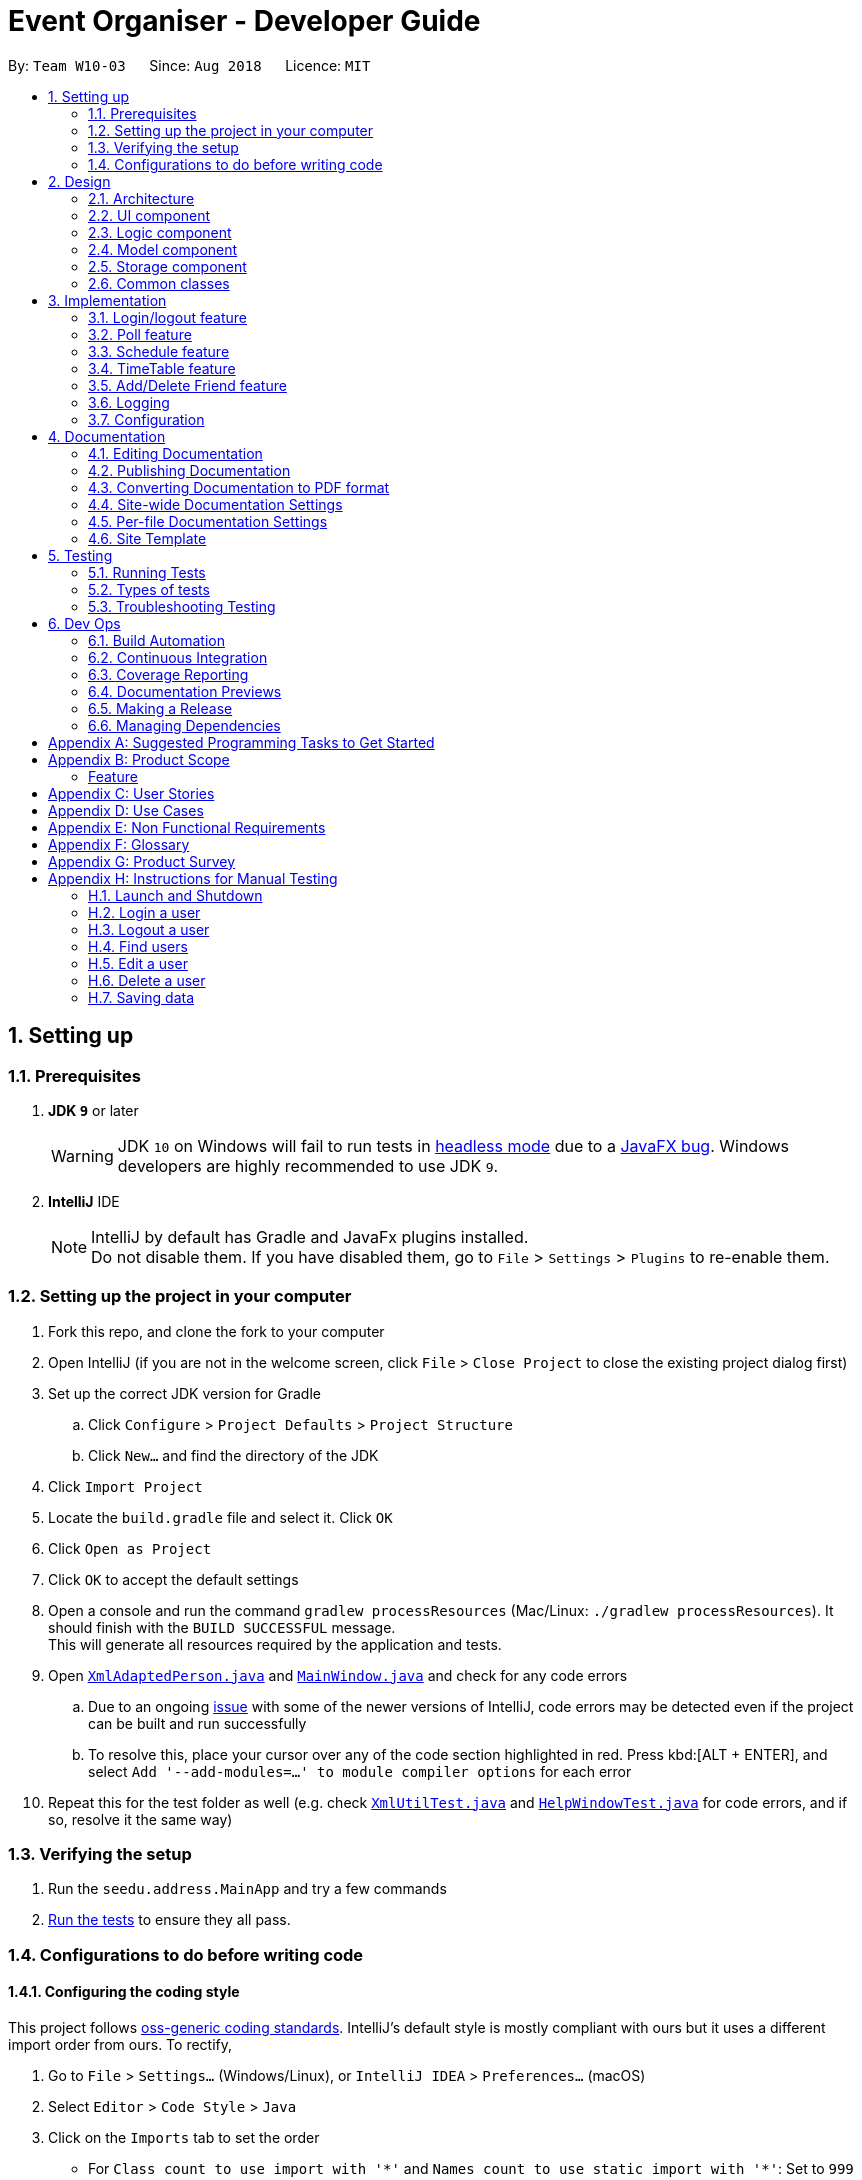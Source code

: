 = Event Organiser - Developer Guide
:site-section: DeveloperGuide
:toc:
:toc-title:
:toc-placement: preamble
:sectnums:
:imagesDir: images
:stylesDir: stylesheets
:xrefstyle: full
ifdef::env-github[]
:tip-caption: :bulb:
:note-caption: :information_source:
:warning-caption: :warning:
:experimental:
endif::[]
:repoURL: https://github.com/se-edu/addressbook-level4/tree/master

By: `Team W10-03`      Since: `Aug 2018`      Licence: `MIT`

== Setting up

=== Prerequisites

. *JDK `9`* or later
+
[WARNING]
JDK `10` on Windows will fail to run tests in <<UsingGradle#Running-Tests, headless mode>> due to a https://github.com/javafxports/openjdk-jfx/issues/66[JavaFX bug].
Windows developers are highly recommended to use JDK `9`.

. *IntelliJ* IDE
+
[NOTE]
IntelliJ by default has Gradle and JavaFx plugins installed. +
Do not disable them. If you have disabled them, go to `File` > `Settings` > `Plugins` to re-enable them.


=== Setting up the project in your computer

. Fork this repo, and clone the fork to your computer
. Open IntelliJ (if you are not in the welcome screen, click `File` > `Close Project` to close the existing project dialog first)
. Set up the correct JDK version for Gradle
.. Click `Configure` > `Project Defaults` > `Project Structure`
.. Click `New...` and find the directory of the JDK
. Click `Import Project`
. Locate the `build.gradle` file and select it. Click `OK`
. Click `Open as Project`
. Click `OK` to accept the default settings
. Open a console and run the command `gradlew processResources` (Mac/Linux: `./gradlew processResources`). It should finish with the `BUILD SUCCESSFUL` message. +
This will generate all resources required by the application and tests.
. Open link:{repoURL}/src/main/java/seedu/address/storage/XmlAdaptedPerson.java[`XmlAdaptedPerson.java`] and link:{repoURL}/src/main/java/seedu/address/ui/MainWindow.java[`MainWindow.java`] and check for any code errors
.. Due to an ongoing https://youtrack.jetbrains.com/issue/IDEA-189060[issue] with some of the newer versions of IntelliJ, code errors may be detected even if the project can be built and run successfully
.. To resolve this, place your cursor over any of the code section highlighted in red. Press kbd:[ALT + ENTER], and select `Add '--add-modules=...' to module compiler options` for each error
. Repeat this for the test folder as well (e.g. check link:{repoURL}/src/test/java/seedu/address/commons/util/XmlUtilTest.java[`XmlUtilTest.java`] and link:{repoURL}/src/test/java/seedu/address/ui/HelpWindowTest.java[`HelpWindowTest.java`] for code errors, and if so, resolve it the same way)

=== Verifying the setup

. Run the `seedu.address.MainApp` and try a few commands
. <<Testing,Run the tests>> to ensure they all pass.

=== Configurations to do before writing code

==== Configuring the coding style

This project follows https://github.com/oss-generic/process/blob/master/docs/CodingStandards.adoc[oss-generic coding standards]. IntelliJ's default style is mostly compliant with ours but it uses a different import order from ours. To rectify,

. Go to `File` > `Settings...` (Windows/Linux), or `IntelliJ IDEA` > `Preferences...` (macOS)
. Select `Editor` > `Code Style` > `Java`
. Click on the `Imports` tab to set the order

* For `Class count to use import with '\*'` and `Names count to use static import with '*'`: Set to `999` to prevent IntelliJ from contracting the import statements
* For `Import Layout`: The order is `import static all other imports`, `import java.\*`, `import javax.*`, `import org.\*`, `import com.*`, `import all other imports`. Add a `<blank line>` between each `import`

Optionally, you can follow the <<UsingCheckstyle#, UsingCheckstyle.adoc>> document to configure Intellij to check style-compliance as you write code.

==== Updating documentation to match your fork

After forking the repo, the documentation will still have the SE-EDU branding and refer to the `se-edu/addressbook-level4` repo.

If you plan to develop this fork as a separate product (i.e. instead of contributing to `se-edu/addressbook-level4`), you should do the following:

. Configure the <<Docs-SiteWideDocSettings, site-wide documentation settings>> in link:{repoURL}/build.gradle[`build.gradle`], such as the `site-name`, to suit your own project.

. Replace the URL in the attribute `repoURL` in link:{repoURL}/docs/DeveloperGuide.adoc[`DeveloperGuide.adoc`] and link:{repoURL}/docs/UserGuide.adoc[`UserGuide.adoc`] with the URL of your fork.

==== Setting up CI

Set up Travis to perform Continuous Integration (CI) for your fork. See <<UsingTravis#, UsingTravis.adoc>> to learn how to set it up.

After setting up Travis, you can optionally set up coverage reporting for your team fork (see <<UsingCoveralls#, UsingCoveralls.adoc>>).

[NOTE]
Coverage reporting could be useful for a team repository that hosts the final version but it is not that useful for your personal fork.

Optionally, you can set up AppVeyor as a second CI (see <<UsingAppVeyor#, UsingAppVeyor.adoc>>).

[NOTE]
Having both Travis and AppVeyor ensures your App works on both Unix-based platforms and Windows-based platforms (Travis is Unix-based and AppVeyor is Windows-based)

==== Getting started with coding

When you are ready to start coding,

1. Get some sense of the overall design by reading <<Design-Architecture>>.
2. Take a look at <<GetStartedProgramming>>.

== Design

[[Design-Architecture]]
=== Architecture

.Architecture Diagram
image::Architecture.png[width="600"]

The *_Architecture Diagram_* given above explains the high-level design of the App. Given below is a quick overview of each component.

[TIP]
The `.pptx` files used to create diagrams in this document can be found in the link:{repoURL}/docs/diagrams/[diagrams] folder. To update a diagram, modify the diagram in the pptx file, select the objects of the diagram, and choose `Save as picture`.

`Main` has only one class called link:{repoURL}/src/main/java/seedu/address/MainApp.java[`MainApp`]. It is responsible for,

* At app launch: Initializes the components in the correct sequence, and connects them up with each other.
* At shut down: Shuts down the components and invokes cleanup method where necessary.

<<Design-Commons,*`Commons`*>> represents a collection of classes used by multiple other components. Two of those classes play important roles at the architecture level.

* `EventsCenter` : This class (written using https://github.com/google/guava/wiki/EventBusExplained[Google's Event Bus library]) is used by components to communicate with other components using events (i.e. a form of _Event Driven_ design)
* `LogsCenter` : Used by many classes to write log messages to the App's log file.

The rest of the App consists of four components.

* <<Design-Ui,*`UI`*>>: The UI of the App.
* <<Design-Logic,*`Logic`*>>: The command executor.
* <<Design-Model,*`Model`*>>: Holds the data of the App in-memory.
* <<Design-Storage,*`Storage`*>>: Reads data from, and writes data to, the hard disk.

Each of the four components

* Defines its _API_ in an `interface` with the same name as the Component.
* Exposes its functionality using a `{Component Name}Manager` class.

For example, the `Logic` component (see the class diagram given below) defines it's API in the `Logic.java` interface and exposes its functionality using the `LogicManager.java` class.

.Class Diagram of the Logic Component
image::LogicClassDiagram.png[width="800"]

[discrete]
==== Events-Driven nature of the design

The _Sequence Diagram_ below shows how the components interact for the scenario where the user issues the command `delete 1`.

.Component interactions for `delete 1` command (part 1)
image::SDforDeletePerson.png[width="800"]

[NOTE]
Note how the `Model` simply raises a `AddressBookChangedEvent` when the Address Book data are changed, instead of asking the `Storage` to save the updates to the hard disk.

The diagram below shows how the `EventsCenter` reacts to that event, which eventually results in the updates being saved to the hard disk and the status bar of the UI being updated to reflect the 'Last Updated' time.

.Component interactions for `delete 1` command (part 2)
image::SDforDeletePersonEventHandling.png[width="800"]

[NOTE]
Note how the event is propagated through the `EventsCenter` to the `Storage` and `UI` without `Model` having to be coupled to either of them. This is an example of how this Event Driven approach helps us reduce direct coupling between components.

The sections below give more details of each component.

[[Design-Ui]]
=== UI component

.Structure of the UI Component
image::UiClassDiagram.png[width="800"]

*API* : link:{repoURL}/src/main/java/seedu/address/ui/Ui.java[`Ui.java`]

The UI consists of a `MainWindow` that is made up of parts e.g.`CommandBox`, `ResultDisplay`, `PersonListPanel`, `StatusBarFooter`, `BrowserPanel` etc. All these, including the `MainWindow`, inherit from the abstract `UiPart` class.

The `UI` component uses JavaFx UI framework. The layout of these UI parts are defined in matching `.fxml` files that are in the `src/main/resources/view` folder. For example, the layout of the link:{repoURL}/src/main/java/seedu/address/ui/MainWindow.java[`MainWindow`] is specified in link:{repoURL}/src/main/resources/view/MainWindow.fxml[`MainWindow.fxml`]

The `UI` component,

* Executes user commands using the `Logic` component.
* Binds itself to some data in the `Model` so that the UI can auto-update when data in the `Model` change.
* Responds to events raised from various parts of the App and updates the UI accordingly.

[[Design-Logic]]
=== Logic component

[[fig-LogicClassDiagram]]
.Structure of the Logic Component
image::LogicClassDiagram.png[width="800"]

*API* :
link:{repoURL}/src/main/java/seedu/address/logic/Logic.java[`Logic.java`]

.  `Logic` uses the `AddressBookParser` class to parse the user command.
.  This results in a `Command` object which is executed by the `LogicManager`.
.  The command execution can affect the `Model` (e.g. adding a person) and/or raise events.
.  The result of the command execution is encapsulated as a `CommandResult` object which is passed back to the `Ui`.

Given below is the Sequence Diagram for interactions within the `Logic` component for the `execute("delete 1")` API call.

.Interactions Inside the Logic Component for the `delete 1` Command
image::DeletePersonSdForLogic.png[width="800"]

[[Design-Model]]
=== Model component

.Structure of the Model Component
image::ModelClassDiagramUpdated.png[width="800"]

*API* : link:{repoURL}/src/main/java/seedu/address/model/Model.java[`Model.java`]

The `Model`,

* stores a `UserPref` object that represents the user's preferences.
* stores the EventOrganiser data.
* exposes an unmodifiable `ObservableList<Person>` and `ObservableList<Event>` that can be 'observed' e.g. the UI can be bound to this list so that the UI automatically updates when the data in the list change.
* does not depend on any of the other three components.

The Event class contains attributes which depend on the Person and UniquePersonList classes.
These are the event organiser (Person), the list of participants (a UniquePersonList).
Each event also contains a list of polls, which contains a voter list for each option, which is a UniquePersonList.

[NOTE]
As a more OOP model, we can store a `Tag` list in `Address Book`, which `Person` can reference. This would allow `Address Book` to only require one `Tag` object per unique `Tag`, instead of each `Person` needing their own `Tag` object. An example of how such a model may look like is given below. +
 +
image:ModelClassBetterOopDiagram.png[width="800"]

[[Design-Storage]]
=== Storage component

.Structure of the Storage Component
image::StorageClassDiagram.png[width="800"]

*API* : link:{repoURL}/src/main/java/seedu/address/storage/Storage.java[`Storage.java`]

The `Storage` component,

* can save `UserPref` objects in json format and read it back.
* can save the Event Organiser data in xml format and read it back.

Each event contains references to persons in the list of persons in the event organiser.
The storage component stores these people in the form of XmlPersonIndex objects, which are constructed from the index of the person as it is stored in the event organiser.
When converting XmlAdaptedEvent objects back to a model type Event object, the XmlPersonIndex must be converted to the corresponding person in the event organiser person list.

[[Design-Commons]]
=== Common classes

Classes used by multiple components are in the `seedu.addressbook.commons` package.

== Implementation

This section describes some noteworthy details on how certain features are implemented.

// tag::login/logout[]
=== Login/logout feature

==== Current Implementation

This section explains the implementation of the components associated with the login feature.

image::LoginFeature_SequenceDiagram_includes_Logic_Model.png[width="800"]

After the execute() method of the login command is called,  the login command authenticates the user.
A commandException will be thrown in the following 2 scenarios:

* When the user does not exist.

* When there is already a user that has been logged in.

On the other hand, after the execute() method of the log out command is called,
a commandException will be thrown when there isn't any user that is logged in.

image::LoginFeature_SequenceDiagram_includes_Logic_EventsCenter_UI.png[width="800"]

After a user logs in or logs out, the modelManager will raise an UserIsLoginStatusChangedEvent to update the UI.

For example, if the user, Alex Yeoh, wants to login to his account, the following image is what he will see before he logs in.

image::LoginFeatureBeforeLogin.png[width="300"]

After Alex Yeoh logs in, the UI will automatically be updated upon successful login as indicated by the change in colour
of the user's name from white to green as shown in the image below. The user's name will remain in green as long as he is logged in. After he logs out,
the colour of his name will revert back to white as shown in the image above.

image::LoginFeatureAfterLogin.png[width="300"]

==== Design Considerations

===== Aspect: security

* **Alternative 1**(Current implementation) : store the password for each user as an attribute of Person class
** Pros: Enforce some level of authentication with minimal code
** Cons: Level of security is minimal


* **Alternative 2** : Use Java API to hash the password
** Pros: Higher level of security for users
** Cons: May not be pertinent for the EventOrganiser app as of v1.3

* **Alternative 3** : implement "login" via select command
** Pros: Easy to implement
** Cons: No security at all
// end::login/logout[]

////
// tag::undoredo[]
=== Undo/Redo feature
==== Current Implementation

The undo/redo mechanism is facilitated by `VersionedAddressBook`.
It extends `AddressBook` with an undo/redo history, stored internally as an `addressBookStateList` and `currentStatePointer`.
Additionally, it implements the following operations:

* `VersionedAddressBook#commit()` -- Saves the current address book state in its history.
* `VersionedAddressBook#undo()` -- Restores the previous address book state from its history.
* `VersionedAddressBook#redo()` -- Restores a previously undone address book state from its history.

These operations are exposed in the `Model` interface as `Model#commitAddressBook()`, `Model#undoAddressBook()` and `Model#redoAddressBook()` respectively.

Given below is an example usage scenario and how the undo/redo mechanism behaves at each step.

Step 1. The user launches the application for the first time. The `VersionedAddressBook` will be initialized with the initial address book state, and the `currentStatePointer` pointing to that single address book state.

image::UndoRedoStartingStateListDiagram.png[width="800"]

Step 2. The user executes `delete 5` command to delete the 5th person in the address book. The `delete` command calls `Model#commitAddressBook()`, causing the modified state of the address book after the `delete 5` command executes to be saved in the `addressBookStateList`, and the `currentStatePointer` is shifted to the newly inserted address book state.

image::UndoRedoNewCommand1StateListDiagram.png[width="800"]

Step 3. The user executes `add n/David ...` to add a new person. The `add` command also calls `Model#commitAddressBook()`, causing another modified address book state to be saved into the `addressBookStateList`.

image::UndoRedoNewCommand2StateListDiagram.png[width="800"]

[NOTE]
If a command fails its execution, it will not call `Model#commitAddressBook()`, so the address book state will not be saved into the `addressBookStateList`.

Step 4. The user now decides that adding the person was a mistake, and decides to undo that action by executing the `undo` command. The `undo` command will call `Model#undoAddressBook()`, which will shift the `currentStatePointer` once to the left, pointing it to the previous address book state, and restores the address book to that state.

image::UndoRedoExecuteUndoStateListDiagram.png[width="800"]

[NOTE]
If the `currentStatePointer` is at index 0, pointing to the initial address book state, then there are no previous address book states to restore. The `undo` command uses `Model#canUndoAddressBook()` to check if this is the case. If so, it will return an error to the user rather than attempting to perform the undo.

The following sequence diagram shows how the undo operation works:

image::UndoRedoSequenceDiagram.png[width="800"]

The `redo` command does the opposite -- it calls `Model#redoAddressBook()`, which shifts the `currentStatePointer` once to the right, pointing to the previously undone state, and restores the address book to that state.

[NOTE]
If the `currentStatePointer` is at index `addressBookStateList.size() - 1`, pointing to the latest address book state, then there are no undone address book states to restore. The `redo` command uses `Model#canRedoAddressBook()` to check if this is the case. If so, it will return an error to the user rather than attempting to perform the redo.

Step 5. The user then decides to execute the command `list`. Commands that do not modify the address book, such as `list`, will usually not call `Model#commitAddressBook()`, `Model#undoAddressBook()` or `Model#redoAddressBook()`. Thus, the `addressBookStateList` remains unchanged.

image::UndoRedoNewCommand3StateListDiagram.png[width="800"]

Step 6. The user executes `clear`, which calls `Model#commitAddressBook()`. Since the `currentStatePointer` is not pointing at the end of the `addressBookStateList`, all address book states after the `currentStatePointer` will be purged. We designed it this way because it no longer makes sense to redo the `add n/David ...` command. This is the behavior that most modern desktop applications follow.

image::UndoRedoNewCommand4StateListDiagram.png[width="800"]

The following activity diagram summarizes what happens when a user executes a new command:

image::UndoRedoActivityDiagram.png[width="650"]

==== Design Considerations

===== Aspect: How undo & redo executes

* **Alternative 1 (current choice):** Saves the entire address book.
** Pros: Easy to implement.
** Cons: May have performance issues in terms of memory usage.
* **Alternative 2:** Individual command knows how to undo/redo by itself.
** Pros: Will use less memory (e.g. for `delete`, just save the person being deleted).
** Cons: We must ensure that the implementation of each individual command are correct.

===== Aspect: Data structure to support the undo/redo commands

* **Alternative 1 (current choice):** Use a list to store the history of address book states.
** Pros: Easy for new Computer Science student undergraduates to understand, who are likely to be the new incoming developers of our project.
** Cons: Logic is duplicated twice. For example, when a new command is executed, we must remember to update both `HistoryManager` and `VersionedAddressBook`.
* **Alternative 2:** Use `HistoryManager` for undo/redo
** Pros: We do not need to maintain a separate list, and just reuse what is already in the codebase.
** Cons: Requires dealing with commands that have already been undone: We must remember to skip these commands. Violates Single Responsibility Principle and Separation of Concerns as `HistoryManager` now needs to do two different things.
// end::undoredo[]
////

// tag::poll[]
=== Poll feature

==== Current implementation
This section explains the implementation of the features associated with the Poll class of each Event while detailing some implementation details of the Event class.
The relevant commands which are callable by the user to be discussed are:

* `AddPollCommand` - adds a new Poll to the event given the name of the poll to be created.
* `AddPollOptionCommand` - adds a new poll option to the poll given the poll index and the name of the option to be added.
* `VoteCommand` - adds the current user as a voter to the given option.
* `AddTimePollCommand` - creates a new TimePoll automatically populated with options based on the schedules of the event participants.

For all the above commands, the event must first be selected using the `selectEvent` command, which will set the `currentEvent` through the `Model#setSelectedEvent()` method.
This is done to ensure that users do not have to continually specify the event for which the Poll commands are called for every command.
This is on top of the `currentUser` in the Model which was already selected through the `LoginCommand`.

There are two types of Polls which extends from the abstract class AbstractPoll: Poll and TimePoll.
Each AbstractPoll object contains a `HashMap<String, UniquePersonList>` attribute which stores each option as a string and the list of voters to that particular option as a UniquePersonList.

image::PollClassDiagram.png[width="800"]

When storing the Poll object in the Storage component, since the XML format does not support the HashMap format,
each entry of the HashMap must be converted to a XmlAdaptedPollEntry.
Each XmlAdaptedPollEntry contains the option as a String as well as a list of XmlPersonIndex objects,
which serve as pointers to the actual Person objects stored in the event organiser.

As an example, the following sequence diagram illustrates the workings of the `VoteCommand`.

image::VoteSequenceDiagram.png[width="800"]

As stated above, since Model already stores the current user and the selected event from prior user commands,
the Model can call the correct Event e and Person object in the `addVoteToPoll` method. If there is no logged-in user,
a `NoUserLoggedInException` is thrown, and if there is no selected event, a `NoEventSelectedException` is thrown.

In addition, four other possible exceptions might be thrown by the VoteCommand:

* A user must have already joined the event as a participant, or be on the invite list in order to vote, failing which, a UserNotJoinedEventException is thrown.
* A user must not already have voted for that particular option in the poll already. This is enforced by the UniquePersonList, which throws a DuplicatePersonException if someeone tries to vote twice.
* A poll must exist at the given poll index for the selected event, else, an IndexOutOfBoundsException is thrown.
* The given option must exist in the selected poll, else, an IllegalArgumentException is thrown.

The other commands `AddPollCommand` and `AddPollOptionCommand` follow a very similar structure.
The sequence diagram within the model for the `AddPollCommand` is illustrated here:

image::AddPollSequenceDiagram.png[width="800"]

In all cases, the Poll object is returned to the calling Command object,
so that the contents of the poll can be retrieved as a String through the `Poll#displayPoll()` method.
The displayed details of the poll contains the most popular options, computed using the `Poll#getPopularOptions()` method.
A new `DisplayPollEvent` is then posted to the EventsCenter, which is handled by the PollDisplayPanel in the UI component.

The `TimePoll` class extends from the abstract `AbstractPoll` class which is constructed by calling the `AddTimePollCommand`.
This command automatically generates a list of times based on the schedules of the persons on the event invite list,
and a specified date range in the user input. The two dates must not be more than a month apart.
The TimePoll shares most of its functionality with Poll, except that users may not add new options.
At this point, the TimePoll does not automatically update when event participants leave or join the event.
Hence, the event organiser must wait for all participants to be confirmed before adding a TimePoll.

==== Design considerations

===== Aspect: The relationship between `Poll` and `TimePoll`

* **Alternative 1** (Current implementation): Design them as separate classes which both inherit from an abstract `AbstractPoll` class.
** Pros: Allows for future extendability from the abstract Poll class eg additional types of Polls (location, date) which constrain the option types
 and include additional features to recommend the best option eg most convenient location by distance for participants.

* **Alternative 2**: Allow `TimePoll` to extend from the `Poll` class.
** Pros: The two classes differ only in that `TimePoll` has the augmented feature of generating options from the schedule of event participants.
** Cons: Unable to constrain the input and prevent users from adding the wrong format for options into `TimePoll`, since this would violate the Liskov Substitution Principle.

===== Aspect: Storage of voters in Poll

* **Alternative 1** (Current implementation): Store the voters as Persons.
** Pros: All information about the voters are stored.
** Cons: Need for complete reference to the actual person via the XmlPersonIndex class in storage, rather than duplicating the person details.
The voter list must also be manually updated every time the person details are updated.

* **Alternative 2**: Store only the names of voters.
** Pros: No need for complete reference to the actual person via the XmlPersonIndex class in storage.
** Cons: Some persons might share the same name. It is also not extendable for future versions where the data/attributes of the voters might be relevant to computing the best option.
//end::poll[]

// tag::schedule[]
=== Schedule feature
==== Current implementation
This section explains the implementation of the features associated with the Schedule class of each Schedule while detailing some implementation details of the Schedule class. The relevant commands which are callable by the user to be discussed are:

`EditUserCommand` - The base Edit command for person with two additions - Schedule and Schedule Update parameter

`MaxScheduleCommand` - Compare two persons' schedules and return the common free time.

==== Design considerations

For EditCommand, despite the fact that schedule piggybacks off the original edit command, the original person did not have a schedule object included and adjustments have to be made. Firstly, if the person does not have the schedule object, a new schedule object would be created by the logic layer. This is to ensure backwards compatability with past test cases without schedule objects. Next, the schedule needs to be stored in the xml file in a concise way so that it would not be bloated. As the persons in the applications are students, we can be certain that their schedules will be likely the same through the week, thus only the week's schedule is stored.

===== Aspect: Storage of schedule in person

* **Alternative 1** Store all schedule as a slot just like how a calendar does, which includes day, time, etc.
** Pros: All information about the schedule are stored.
** Cons: Expensive storage as a lot of data needs to be stored. Management of schedule may become an issue here if the schedule needs to store for more than a year worth.

* **Alternative 2:** (current implementation) Store weekly schedule
** Pros: Cheap storage as only a subnet of schedule needs to be stored. Possible O(1) access times.
** Cons: Explict details of the schedule may be lost such as an event that appears only once a year.

We have chosen the second option for the ease of storage management and low access times.
To store the schedule, a unique approach of using bit counters is used.
Each bit stores a 30 minute block, totalling to 24 hours * 2 30-mins * 7 days =  336 bits.
1-bit signifies an occupied slot while a 0-bit signifies an empty slot.
This 336 bit string is then stored as a string in the xml.
However, in the application, it will stored as a two-dimensional array [7][48].
This allows O(1) access times for each slot, while only requiring O(n) on startup to reload the bitstring into an array.

Each bit string is then translated into a Slot, detailing its time of the day and the day of the week, to be used by the application

image::ScheduleDiagram.png[width="800"]

As manipulating bit strings may be complicated, getter, setter and merger methods are provided for any external access to the schedule. This allows easy use of the specific slots in the schedule without heavy calculation and memorisation of bits.

===== Aspect: Schedule Update

As the schedule is stored as a bitstring, we can employ bitwise operations for updates. To effect a schedule update, a pair of strings "time of the day" and "day of the week" is to be inputted. The following is then implemented into a new empty schedule, with that specific slot as 1-bit. Finally, the new schedule is to be xor-ed with the existing schedule, implementating a "bit flipper", and stored back to the person.

===== Aspect: MaxSchedule Command

Similarity, as bitwise operations are allowed, two or more persons' schedule are or-ed together to form a new schedule object. This schedule object is then translated into slots and print back to the application.

Noted that we have 336 slots thus it is highly possible that maxSchedule command will return a large number of free time slots. Thus the sl/ tag is used to limit the range of free time displayed.
It is implemented in the format of XXXX-XXXX where XXXX is the time slot in 24 hour format.


// end::schedule[]

// tag::timetable[]
=== TimeTable feature

==== Current implementation
This section explains the implementation of the features associated with the TimeTableUtil and Timetable class of each TimeTable while detailing some implementation details of the TimeTable and TimeTableUtil class. The relevant commands which are callable by the user to be discussed are:

==== Design considerations

`EditUserCommand` - The base Edit command for person with one addition - Timetable parameter

`AddUserCommand` - The base Add command for person with one addition - Timetable parameter

TimeTable is data downloaded from an external source, detailing the students' weekly schedule for the semester. This is to allow ease of access for the students, without having them to enter their schedules manually using schedule/ schedule update parameters in the EditCommand.
This timetable is also not stored as it is inside the xml but immediately translated into a schedule object to be passed back to the application.


===== Aspect: Timetable Source

* **Alternative 1** Google Calendar
** Pros: Academic and non-academic calendar events can be downloaded.
** Cons: Not tailored for NUS students - students must acquire their academic events from their own CORS (NUS module slot bidding) result to populate their own google calendar. Google authorization token (per user) will have to stored securely.

* **Alternative 2:** (current implementation) NusMod
** Pros: Academic events can be downloaded. Many students are already using this platform to store their academic events.
** Cons: Non-academic events cannot be downloaded from this source.

NusMods will be used to provide academic events for the student. As for their non-academic events, he can use schedule update to manaully update those slots.
This way, we will be able to provide the most convenient way for the student to populate the schedule.

===== Aspect: Timetable Download

As nusmods.com is an external web server, internet access needs to be checked first. Following up, the nusmods.com gives the user a modsn.com shortlink which can translated back to a nusmods.com/... full link, if he wants to share his timetable with himself or others. Finally, a valid nusmods.com timetable would include json data in its GET parameters. All of these must be fulfilled or else a Invalid Nusmods link will be returned to the application.

A full valid example of the nusmods link is as follows:
```
https://nusmods.com/timetable/sem-1/share?CS2102=LEC:1,TUT:11&CS2103=LEC:1,TUT:01&CS2105=LEC:1,TUT:16&CS2106=LAB:09,LEC:1,TUT:09&MA1521=LEC:1,TUT:4&UCV2209=SEM:01
```

image::TimeTableScheduleDiagram.png[width="800"]

How to obtain the full timetable.

Step 1. We can easily obtain the person's timetable by splitting the GET parameters by ';' delimiter. The resulting array would contain Module Code /=/ Lesson Type /:/ Number Slot.

Step 2. Then, to obtain the full details of the module (including all lessons and all slots), we can use the NUSMODS API detailed here https://github.com/nusmodifications/nusmods-api.

Step 3. We will then filter out the lessons obtained in step 1 from the full detail in step 2.

Step 4. The filtered lessons is then converted into an arraylist of Slot before returning to the aplication.

// end::timetable[]

//tag::addDeleteFriend[]
=== Add/Delete Friend feature

==== Current implementation
This section explains the implementation of the addition/deletion of friends feature associated with each user in the event organizer. The relevant commands which are callable by the user to be discussed are:

* `AddFriendCommand` - takes in a pair of indexes and makes a pair of persons associated with the indexes to be friends with each other
* `DeleteFriendCommand` - takes in a pair of indexes and makes a pair of persons associated with the indexes no longer friends with each other

The following sequence diagram for AddFriendCommand is illustrated below:

image::AddFriendCommand.png[width="800"]

==== Design considerations

===== Aspect: Bilateral friendships

Friendships have to be bilateral, so if person A is a friend of person B, then person B is also a friend of person A.

To specify the friendship relation between two users, both the indexes of the users have to be provided. The command format is addFriend [INDEX,INDEX], where INDEX has to be a positive number that is greater than 0, less than or equals to the current greatest index, and distinct from the other INDEX.

===== Aspect: Friend class

Like other attributes, we represents a friend of a Person using a Friend class. The Friend class has a string field that combines the 4 main attributes of Person (name, phone, email, address) using a vertical bar(|), since these attributes act as the primary identification for a Person. Example:
For a person with name Alex Yeoh, phone 87438807, email alexyeoh@example.com, address Blk 30 Geylang Street 29, #06-40, the Friend object will have a string field that is 'Alex Yeoh|87438807|alexyeoh@example.com|Blk 30 Geylang Street 29, #06-40'.

In the Person class, his/her friends will be represented using a Set of Friend objects as the friend list. Each time `AddFriendCommand` is called, a Friend object will be created and added into the set.

In the display panel where the friend list of a user is displayed, the friend of that user will be identified by the first token of the string field in the Friend object separated by the delimiter '|' (due to the toString() method in Friend class), which is the actual name of the friend.

===== Aspect: Friendships can only be added once and deleted if they are current friends

Each person can only be added as a friend once by another person. If two persons are already friends and `AddFriendCommand` is called again on these two persons, each of their friend lists will be checked to confirm that each other is already on it, hence the same person will not be added twice.

Similarly, if two persons are not yet friends, or were friends but the friendship was deleted, if `DeleteFriendCommand` is called on these two persons, each of their friend lists will be checked to confirm that each other is not on it, hence the delete action will not be taken.

===== Aspect: Deletion/Modification of attributes of a person who is currently on the friend list of another person

The friend lists of each user have to be constantly updated when a person is deleted from the Event Organizer or his attributes are modified (such as name change).

The following scenario describes what happens if person A is already on the friend list of person B (person A and B are friends with each other).

Person A gets deleted from the Event Organizer:
This triggers the updateFriendListsDueToDeletedPerson() function in the `DeleteUserCommand` class, which searches through the friend lists of all the other persons. If someone has person A in their friend list (such as person B), person A will be removed from his/her friend list.

Person A's attributes gets modified (eg change name/phone):
This triggers the updateFriendListsDueToEditedPerson() function in the `EditUserCommand` class, which searches through the friend lists of all the other persons. If someone has person A in their friend list (such as person B), the original Friend object will be replaced by the new Friend object created using the new attributes of person A.

// end:::addDeleteFriend[]

=== Logging

We are using `java.util.logging` package for logging. The `LogsCenter` class is used to manage the logging levels and logging destinations.

* The logging level can be controlled using the `logLevel` setting in the configuration file (See <<Implementation-Configuration>>)
* The `Logger` for a class can be obtained using `LogsCenter.getLogger(Class)` which will log messages according to the specified logging level
* Currently log messages are output through: `Console` and to a `.log` file.

*Logging Levels*

* `SEVERE` : Critical problem detected which may possibly cause the termination of the application
* `WARNING` : Can continue, but with caution
* `INFO` : Information showing the noteworthy actions by the App
* `FINE` : Details that is not usually noteworthy but may be useful in debugging e.g. print the actual list instead of just its size

[[Implementation-Configuration]]
=== Configuration

Certain properties of the application can be controlled (e.g App name, logging level) through the configuration file (default: `config.json`).

== Documentation

We use asciidoc for writing documentation.

[NOTE]
We chose asciidoc over Markdown because asciidoc, although a bit more complex than Markdown, provides more flexibility in formatting.

=== Editing Documentation

See <<UsingGradle#rendering-asciidoc-files, UsingGradle.adoc>> to learn how to render `.adoc` files locally to preview the end result of your edits.
Alternatively, you can download the AsciiDoc plugin for IntelliJ, which allows you to preview the changes you have made to your `.adoc` files in real-time.

=== Publishing Documentation

See <<UsingTravis#deploying-github-pages, UsingTravis.adoc>> to learn how to deploy GitHub Pages using Travis.

=== Converting Documentation to PDF format

We use https://www.google.com/chrome/browser/desktop/[Google Chrome] for converting documentation to PDF format, as Chrome's PDF engine preserves hyperlinks used in webpages.

Here are the steps to convert the project documentation files to PDF format.

.  Follow the instructions in <<UsingGradle#rendering-asciidoc-files, UsingGradle.adoc>> to convert the AsciiDoc files in the `docs/` directory to HTML format.
.  Go to your generated HTML files in the `build/docs` folder, right click on them and select `Open with` -> `Google Chrome`.
.  Within Chrome, click on the `Print` option in Chrome's menu.
.  Set the destination to `Save as PDF`, then click `Save` to save a copy of the file in PDF format. For best results, use the settings indicated in the screenshot below.

.Saving documentation as PDF files in Chrome
image::chrome_save_as_pdf.png[width="300"]

[[Docs-SiteWideDocSettings]]
=== Site-wide Documentation Settings

The link:{repoURL}/build.gradle[`build.gradle`] file specifies some project-specific https://asciidoctor.org/docs/user-manual/#attributes[asciidoc attributes] which affects how all documentation files within this project are rendered.

[TIP]
Attributes left unset in the `build.gradle` file will use their *default value*, if any.

[cols="1,2a,1", options="header"]
.List of site-wide attributes
|===
|Attribute name |Description |Default value

|`site-name`
|The name of the website.
If set, the name will be displayed near the top of the page.
|_not set_

|`site-githuburl`
|URL to the site's repository on https://github.com[GitHub].
Setting this will add a "View on GitHub" link in the navigation bar.
|_not set_

|`site-seedu`
|Define this attribute if the project is an official SE-EDU project.
This will render the SE-EDU navigation bar at the top of the page, and add some SE-EDU-specific navigation items.
|_not set_

|===

[[Docs-PerFileDocSettings]]
=== Per-file Documentation Settings

Each `.adoc` file may also specify some file-specific https://asciidoctor.org/docs/user-manual/#attributes[asciidoc attributes] which affects how the file is rendered.

Asciidoctor's https://asciidoctor.org/docs/user-manual/#builtin-attributes[built-in attributes] may be specified and used as well.

[TIP]
Attributes left unset in `.adoc` files will use their *default value*, if any.

[cols="1,2a,1", options="header"]
.List of per-file attributes, excluding Asciidoctor's built-in attributes
|===
|Attribute name |Description |Default value

|`site-section`
|Site section that the document belongs to.
This will cause the associated item in the navigation bar to be highlighted.
One of: `UserGuide`, `DeveloperGuide`, ``LearningOutcomes``{asterisk}, `AboutUs`, `ContactUs`

_{asterisk} Official SE-EDU projects only_
|_not set_

|`no-site-header`
|Set this attribute to remove the site navigation bar.
|_not set_

|===

=== Site Template

The files in link:{repoURL}/docs/stylesheets[`docs/stylesheets`] are the https://developer.mozilla.org/en-US/docs/Web/CSS[CSS stylesheets] of the site.
You can modify them to change some properties of the site's design.

The files in link:{repoURL}/docs/templates[`docs/templates`] controls the rendering of `.adoc` files into HTML5.
These template files are written in a mixture of https://www.ruby-lang.org[Ruby] and http://slim-lang.com[Slim].

[WARNING]
====
Modifying the template files in link:{repoURL}/docs/templates[`docs/templates`] requires some knowledge and experience with Ruby and Asciidoctor's API.
You should only modify them if you need greater control over the site's layout than what stylesheets can provide.
The SE-EDU team does not provide support for modified template files.
====

[[Testing]]
== Testing

=== Running Tests

There are three ways to run tests.

[TIP]
The most reliable way to run tests is the 3rd one. The first two methods might fail some GUI tests due to platform/resolution-specific idiosyncrasies.

*Method 1: Using IntelliJ JUnit test runner*

* To run all tests, right-click on the `src/test/java` folder and choose `Run 'All Tests'`
* To run a subset of tests, you can right-click on a test package, test class, or a test and choose `Run 'ABC'`

*Method 2: Using Gradle*

* Open a console and run the command `gradlew clean allTests` (Mac/Linux: `./gradlew clean allTests`)

[NOTE]
See <<UsingGradle#, UsingGradle.adoc>> for more info on how to run tests using Gradle.

*Method 3: Using Gradle (headless)*

Thanks to the https://github.com/TestFX/TestFX[TestFX] library we use, our GUI tests can be run in the _headless_ mode. In the headless mode, GUI tests do not show up on the screen. That means the developer can do other things on the Computer while the tests are running.

To run tests in headless mode, open a console and run the command `gradlew clean headless allTests` (Mac/Linux: `./gradlew clean headless allTests`)

=== Types of tests

We have two types of tests:

.  *GUI Tests* - These are tests involving the GUI. They include,
.. _System Tests_ that test the entire App by simulating user actions on the GUI. These are in the `systemtests` package.
.. _Unit tests_ that test the individual components. These are in `seedu.address.ui` package.
.  *Non-GUI Tests* - These are tests not involving the GUI. They include,
..  _Unit tests_ targeting the lowest level methods/classes. +
e.g. `seedu.address.commons.StringUtilTest`
..  _Integration tests_ that are checking the integration of multiple code units (those code units are assumed to be working). +
e.g. `seedu.address.storage.StorageManagerTest`
..  Hybrids of unit and integration tests. These test are checking multiple code units as well as how the are connected together. +
e.g. `seedu.address.logic.LogicManagerTest`


=== Troubleshooting Testing
**Problem: `HelpWindowTest` fails with a `NullPointerException`.**

* Reason: One of its dependencies, `HelpWindow.html` in `src/main/resources/docs` is missing.
* Solution: Execute Gradle task `processResources`.

== Dev Ops

=== Build Automation

See <<UsingGradle#, UsingGradle.adoc>> to learn how to use Gradle for build automation.

=== Continuous Integration

We use https://travis-ci.org/[Travis CI] and https://www.appveyor.com/[AppVeyor] to perform _Continuous Integration_ on our projects. See <<UsingTravis#, UsingTravis.adoc>> and <<UsingAppVeyor#, UsingAppVeyor.adoc>> for more details.

=== Coverage Reporting

We use https://coveralls.io/[Coveralls] to track the code coverage of our projects. See <<UsingCoveralls#, UsingCoveralls.adoc>> for more details.

=== Documentation Previews
When a pull request has changes to asciidoc files, you can use https://www.netlify.com/[Netlify] to see a preview of how the HTML version of those asciidoc files will look like when the pull request is merged. See <<UsingNetlify#, UsingNetlify.adoc>> for more details.

=== Making a Release

Here are the steps to create a new release.

.  Update the version number in link:{repoURL}/src/main/java/seedu/address/MainApp.java[`MainApp.java`].
.  Generate a JAR file <<UsingGradle#creating-the-jar-file, using Gradle>>.
.  Tag the repo with the version number. e.g. `v0.1`
.  https://help.github.com/articles/creating-releases/[Create a new release using GitHub] and upload the JAR file you created.

=== Managing Dependencies

A project often depends on third-party libraries. For example, Address Book depends on the http://wiki.fasterxml.com/JacksonHome[Jackson library] for XML parsing. Managing these _dependencies_ can be automated using Gradle. For example, Gradle can download the dependencies automatically, which is better than these alternatives. +
a. Include those libraries in the repo (this bloats the repo size) +
b. Require developers to download those libraries manually (this creates extra work for developers)

[[GetStartedProgramming]]
[appendix]
== Suggested Programming Tasks to Get Started
////
Suggested path for new programmers:

1. First, add small local-impact (i.e. the impact of the change does not go beyond the component) enhancements to one component at a time. Some suggestions are given in <<GetStartedProgramming-EachComponent>>.

2. Next, add a feature that touches multiple components to learn how to implement an end-to-end feature across all components. <<GetStartedProgramming-RemarkCommand>> explains how to go about adding such a feature.

[[GetStartedProgramming-EachComponent]]
=== Improving each component

Each individual exercise in this section is component-based (i.e. you would not need to modify the other components to get it to work).

[discrete]
==== `Logic` component

*Scenario:* You are in charge of `logic`. During dog-fooding, your team realize that it is troublesome for the user to type the whole command in order to execute a command. Your team devise some strategies to help cut down the amount of typing necessary, and one of the suggestions was to implement aliases for the command words. Your job is to implement such aliases.

[TIP]
Do take a look at <<Design-Logic>> before attempting to modify the `Logic` component.

. Add a shorthand equivalent alias for each of the individual commands. For example, besides typing `clear`, the user can also type `c` to remove all persons in the list.
+
****
* Hints
** Just like we store each individual command word constant `COMMAND_WORD` inside `*Command.java` (e.g.  link:{repoURL}/src/main/java/seedu/address/logic/commands/FindCommand.java[`FindCommand#COMMAND_WORD`], link:{repoURL}/src/main/java/seedu/address/logic/commands/DeleteCommand.java[`DeleteCommand#COMMAND_WORD`]), you need a new constant for aliases as well (e.g. `FindCommand#COMMAND_ALIAS`).
** link:{repoURL}/src/main/java/seedu/address/logic/parser/AddressBookParser.java[`AddressBookParser`] is responsible for analyzing command words.
* Solution
** Modify the switch statement in link:{repoURL}/src/main/java/seedu/address/logic/parser/AddressBookParser.java[`AddressBookParser#parseCommand(String)`] such that both the proper command word and alias can be used to execute the same intended command.
** Add new tests for each of the aliases that you have added.
** Update the user guide to document the new aliases.
** See this https://github.com/se-edu/addressbook-level4/pull/785[PR] for the full solution.
****

[discrete]
==== `Model` component

*Scenario:* You are in charge of `model`. One day, the `logic`-in-charge approaches you for help. He wants to implement a command such that the user is able to remove a particular tag from everyone in the address book, but the model API does not support such a functionality at the moment. Your job is to implement an API method, so that your teammate can use your API to implement his command.

[TIP]
Do take a look at <<Design-Model>> before attempting to modify the `Model` component.

. Add a `removeTag(Tag)` method. The specified tag will be removed from everyone in the address book.
+
****
* Hints
** The link:{repoURL}/src/main/java/seedu/address/model/Model.java[`Model`] and the link:{repoURL}/src/main/java/seedu/address/model/AddressBook.java[`AddressBook`] API need to be updated.
** Think about how you can use SLAP to design the method. Where should we place the main logic of deleting tags?
**  Find out which of the existing API methods in  link:{repoURL}/src/main/java/seedu/address/model/AddressBook.java[`AddressBook`] and link:{repoURL}/src/main/java/seedu/address/model/person/Person.java[`Person`] classes can be used to implement the tag removal logic. link:{repoURL}/src/main/java/seedu/address/model/AddressBook.java[`AddressBook`] allows you to update a person, and link:{repoURL}/src/main/java/seedu/address/model/person/Person.java[`Person`] allows you to update the tags.
* Solution
** Implement a `removeTag(Tag)` method in link:{repoURL}/src/main/java/seedu/address/model/AddressBook.java[`AddressBook`]. Loop through each person, and remove the `tag` from each person.
** Add a new API method `deleteTag(Tag)` in link:{repoURL}/src/main/java/seedu/address/model/ModelManager.java[`ModelManager`]. Your link:{repoURL}/src/main/java/seedu/address/model/ModelManager.java[`ModelManager`] should call `AddressBook#removeTag(Tag)`.
** Add new tests for each of the new public methods that you have added.
** See this https://github.com/se-edu/addressbook-level4/pull/790[PR] for the full solution.
****

[discrete]
==== `Ui` component

*Scenario:* You are in charge of `ui`. During a beta testing session, your team is observing how the users use your address book application. You realize that one of the users occasionally tries to delete non-existent tags from a contact, because the tags all look the same visually, and the user got confused. Another user made a typing mistake in his command, but did not realize he had done so because the error message wasn't prominent enough. A third user keeps scrolling down the list, because he keeps forgetting the index of the last person in the list. Your job is to implement improvements to the UI to solve all these problems.

[TIP]
Do take a look at <<Design-Ui>> before attempting to modify the `UI` component.

. Use different colors for different tags inside person cards. For example, `friends` tags can be all in brown, and `colleagues` tags can be all in yellow.
+
**Before**
+
image::getting-started-ui-tag-before.png[width="300"]
+
**After**
+
image::getting-started-ui-tag-after.png[width="300"]
+
****
* Hints
** The tag labels are created inside link:{repoURL}/src/main/java/seedu/address/ui/PersonCard.java[the `PersonCard` constructor] (`new Label(tag.tagName)`). https://docs.oracle.com/javase/8/javafx/api/javafx/scene/control/Label.html[JavaFX's `Label` class] allows you to modify the style of each Label, such as changing its color.
** Use the .css attribute `-fx-background-color` to add a color.
** You may wish to modify link:{repoURL}/src/main/resources/view/DarkTheme.css[`DarkTheme.css`] to include some pre-defined colors using css, especially if you have experience with web-based css.
* Solution
** You can modify the existing test methods for `PersonCard` 's to include testing the tag's color as well.
** See this https://github.com/se-edu/addressbook-level4/pull/798[PR] for the full solution.
*** The PR uses the hash code of the tag names to generate a color. This is deliberately designed to ensure consistent colors each time the application runs. You may wish to expand on this design to include additional features, such as allowing users to set their own tag colors, and directly saving the colors to storage, so that tags retain their colors even if the hash code algorithm changes.
****

. Modify link:{repoURL}/src/main/java/seedu/address/commons/events/ui/NewResultAvailableEvent.java[`NewResultAvailableEvent`] such that link:{repoURL}/src/main/java/seedu/address/ui/ResultDisplay.java[`ResultDisplay`] can show a different style on error (currently it shows the same regardless of errors).
+
**Before**
+
image::getting-started-ui-result-before.png[width="200"]
+
**After**
+
image::getting-started-ui-result-after.png[width="200"]
+
****
* Hints
** link:{repoURL}/src/main/java/seedu/address/commons/events/ui/NewResultAvailableEvent.java[`NewResultAvailableEvent`] is raised by link:{repoURL}/src/main/java/seedu/address/ui/CommandBox.java[`CommandBox`] which also knows whether the result is a success or failure, and is caught by link:{repoURL}/src/main/java/seedu/address/ui/ResultDisplay.java[`ResultDisplay`] which is where we want to change the style to.
** Refer to link:{repoURL}/src/main/java/seedu/address/ui/CommandBox.java[`CommandBox`] for an example on how to display an error.
* Solution
** Modify link:{repoURL}/src/main/java/seedu/address/commons/events/ui/NewResultAvailableEvent.java[`NewResultAvailableEvent`] 's constructor so that users of the event can indicate whether an error has occurred.
** Modify link:{repoURL}/src/main/java/seedu/address/ui/ResultDisplay.java[`ResultDisplay#handleNewResultAvailableEvent(NewResultAvailableEvent)`] to react to this event appropriately.
** You can write two different kinds of tests to ensure that the functionality works:
*** The unit tests for `ResultDisplay` can be modified to include verification of the color.
*** The system tests link:{repoURL}/src/test/java/systemtests/AddressBookSystemTest.java[`AddressBookSystemTest#assertCommandBoxShowsDefaultStyle() and AddressBookSystemTest#assertCommandBoxShowsErrorStyle()`] to include verification for `ResultDisplay` as well.
** See this https://github.com/se-edu/addressbook-level4/pull/799[PR] for the full solution.
*** Do read the commits one at a time if you feel overwhelmed.
****

. Modify the link:{repoURL}/src/main/java/seedu/address/ui/StatusBarFooter.java[`StatusBarFooter`] to show the total number of people in the address book.
+
**Before**
+
image::getting-started-ui-status-before.png[width="500"]
+
**After**
+
image::getting-started-ui-status-after.png[width="500"]
+
****
* Hints
** link:{repoURL}/src/main/resources/view/StatusBarFooter.fxml[`StatusBarFooter.fxml`] will need a new `StatusBar`. Be sure to set the `GridPane.columnIndex` properly for each `StatusBar` to avoid misalignment!
** link:{repoURL}/src/main/java/seedu/address/ui/StatusBarFooter.java[`StatusBarFooter`] needs to initialize the status bar on application start, and to update it accordingly whenever the address book is updated.
* Solution
** Modify the constructor of link:{repoURL}/src/main/java/seedu/address/ui/StatusBarFooter.java[`StatusBarFooter`] to take in the number of persons when the application just started.
** Use link:{repoURL}/src/main/java/seedu/address/ui/StatusBarFooter.java[`StatusBarFooter#handleAddressBookChangedEvent(AddressBookChangedEvent)`] to update the number of persons whenever there are new changes to the addressbook.
** For tests, modify link:{repoURL}/src/test/java/guitests/guihandles/StatusBarFooterHandle.java[`StatusBarFooterHandle`] by adding a state-saving functionality for the total number of people status, just like what we did for save location and sync status.
** For system tests, modify link:{repoURL}/src/test/java/systemtests/AddressBookSystemTest.java[`AddressBookSystemTest`] to also verify the new total number of persons status bar.
** See this https://github.com/se-edu/addressbook-level4/pull/803[PR] for the full solution.
****

[discrete]
==== `Storage` component

*Scenario:* You are in charge of `storage`. For your next project milestone, your team plans to implement a new feature of saving the address book to the cloud. However, the current implementation of the application constantly saves the address book after the execution of each command, which is not ideal if the user is working on limited internet connection. Your team decided that the application should instead save the changes to a temporary local backup file first, and only upload to the cloud after the user closes the application. Your job is to implement a backup API for the address book storage.

[TIP]
Do take a look at <<Design-Storage>> before attempting to modify the `Storage` component.

. Add a new method `backupAddressBook(ReadOnlyAddressBook)`, so that the address book can be saved in a fixed temporary location.
+
****
* Hint
** Add the API method in link:{repoURL}/src/main/java/seedu/address/storage/AddressBookStorage.java[`AddressBookStorage`] interface.
** Implement the logic in link:{repoURL}/src/main/java/seedu/address/storage/StorageManager.java[`StorageManager`] and link:{repoURL}/src/main/java/seedu/address/storage/XmlAddressBookStorage.java[`XmlAddressBookStorage`] class.
* Solution
** See this https://github.com/se-edu/addressbook-level4/pull/594[PR] for the full solution.
****

[[GetStartedProgramming-RemarkCommand]]
=== Creating a new command: `remark`

By creating this command, you will get a chance to learn how to implement a feature end-to-end, touching all major components of the app.

*Scenario:* You are a software maintainer for `addressbook`, as the former developer team has moved on to new projects. The current users of your application have a list of new feature requests that they hope the software will eventually have. The most popular request is to allow adding additional comments/notes about a particular contact, by providing a flexible `remark` field for each contact, rather than relying on tags alone. After designing the specification for the `remark` command, you are convinced that this feature is worth implementing. Your job is to implement the `remark` command.

==== Description
Edits the remark for a person specified in the `INDEX`. +
Format: `remark INDEX r/[REMARK]`

Examples:

* `remark 1 r/Likes to drink coffee.` +
Edits the remark for the first person to `Likes to drink coffee.`
* `remark 1 r/` +
Removes the remark for the first person.

==== Step-by-step Instructions

===== [Step 1] Logic: Teach the app to accept 'remark' which does nothing
Let's start by teaching the application how to parse a `remark` command. We will add the logic of `remark` later.

**Main:**

. Add a `RemarkCommand` that extends link:{repoURL}/src/main/java/seedu/address/logic/commands/Command.java[`Command`]. Upon execution, it should just throw an `Exception`.
. Modify link:{repoURL}/src/main/java/seedu/address/logic/parser/AddressBookParser.java[`AddressBookParser`] to accept a `RemarkCommand`.

**Tests:**

. Add `RemarkCommandTest` that tests that `execute()` throws an Exception.
. Add new test method to link:{repoURL}/src/test/java/seedu/address/logic/parser/AddressBookParserTest.java[`AddressBookParserTest`], which tests that typing "remark" returns an instance of `RemarkCommand`.

===== [Step 2] Logic: Teach the app to accept 'remark' arguments
Let's teach the application to parse arguments that our `remark` command will accept. E.g. `1 r/Likes to drink coffee.`

**Main:**

. Modify `RemarkCommand` to take in an `Index` and `String` and print those two parameters as the error message.
. Add `RemarkCommandParser` that knows how to parse two arguments, one index and one with prefix 'r/'.
. Modify link:{repoURL}/src/main/java/seedu/address/logic/parser/AddressBookParser.java[`AddressBookParser`] to use the newly implemented `RemarkCommandParser`.

**Tests:**

. Modify `RemarkCommandTest` to test the `RemarkCommand#equals()` method.
. Add `RemarkCommandParserTest` that tests different boundary values
for `RemarkCommandParser`.
. Modify link:{repoURL}/src/test/java/seedu/address/logic/parser/AddressBookParserTest.java[`AddressBookParserTest`] to test that the correct command is generated according to the user input.

===== [Step 3] Ui: Add a placeholder for remark in `PersonCard`
Let's add a placeholder on all our link:{repoURL}/src/main/java/seedu/address/ui/PersonCard.java[`PersonCard`] s to display a remark for each person later.

**Main:**

. Add a `Label` with any random text inside link:{repoURL}/src/main/resources/view/PersonListCard.fxml[`PersonListCard.fxml`].
. Add FXML annotation in link:{repoURL}/src/main/java/seedu/address/ui/PersonCard.java[`PersonCard`] to tie the variable to the actual label.

**Tests:**

. Modify link:{repoURL}/src/test/java/guitests/guihandles/PersonCardHandle.java[`PersonCardHandle`] so that future tests can read the contents of the remark label.

===== [Step 4] Model: Add `Remark` class
We have to properly encapsulate the remark in our link:{repoURL}/src/main/java/seedu/address/model/person/Person.java[`Person`] class. Instead of just using a `String`, let's follow the conventional class structure that the codebase already uses by adding a `Remark` class.

**Main:**

. Add `Remark` to model component (you can copy from link:{repoURL}/src/main/java/seedu/address/model/person/Address.java[`Address`], remove the regex and change the names accordingly).
. Modify `RemarkCommand` to now take in a `Remark` instead of a `String`.

**Tests:**

. Add test for `Remark`, to test the `Remark#equals()` method.

===== [Step 5] Model: Modify `Person` to support a `Remark` field
Now we have the `Remark` class, we need to actually use it inside link:{repoURL}/src/main/java/seedu/address/model/person/Person.java[`Person`].

**Main:**

. Add `getRemark()` in link:{repoURL}/src/main/java/seedu/address/model/person/Person.java[`Person`].
. You may assume that the user will not be able to use the `add` and `edit` commands to modify the remarks field (i.e. the person will be created without a remark).
. Modify link:{repoURL}/src/main/java/seedu/address/model/util/SampleDataUtil.java/[`SampleDataUtil`] to add remarks for the sample data (delete your `addressBook.xml` so that the application will load the sample data when you launch it.)

===== [Step 6] Storage: Add `Remark` field to `XmlAdaptedPerson` class
We now have `Remark` s for `Person` s, but they will be gone when we exit the application. Let's modify link:{repoURL}/src/main/java/seedu/address/storage/XmlAdaptedPerson.java[`XmlAdaptedPerson`] to include a `Remark` field so that it will be saved.

**Main:**

. Add a new Xml field for `Remark`.

**Tests:**

. Fix `invalidAndValidPersonAddressBook.xml`, `typicalPersonsAddressBook.xml`, `validAddressBook.xml` etc., such that the XML tests will not fail due to a missing `<remark>` element.

===== [Step 6b] Test: Add withRemark() for `PersonBuilder`
Since `Person` can now have a `Remark`, we should add a helper method to link:{repoURL}/src/test/java/seedu/address/testutil/PersonBuilder.java[`PersonBuilder`], so that users are able to create remarks when building a link:{repoURL}/src/main/java/seedu/address/model/person/Person.java[`Person`].

**Tests:**

. Add a new method `withRemark()` for link:{repoURL}/src/test/java/seedu/address/testutil/PersonBuilder.java[`PersonBuilder`]. This method will create a new `Remark` for the person that it is currently building.
. Try and use the method on any sample `Person` in link:{repoURL}/src/test/java/seedu/address/testutil/TypicalPersons.java[`TypicalPersons`].

===== [Step 7] Ui: Connect `Remark` field to `PersonCard`
Our remark label in link:{repoURL}/src/main/java/seedu/address/ui/PersonCard.java[`PersonCard`] is still a placeholder. Let's bring it to life by binding it with the actual `remark` field.

**Main:**

. Modify link:{repoURL}/src/main/java/seedu/address/ui/PersonCard.java[`PersonCard`]'s constructor to bind the `Remark` field to the `Person` 's remark.

**Tests:**

. Modify link:{repoURL}/src/test/java/seedu/address/ui/testutil/GuiTestAssert.java[`GuiTestAssert#assertCardDisplaysPerson(...)`] so that it will compare the now-functioning remark label.

===== [Step 8] Logic: Implement `RemarkCommand#execute()` logic
We now have everything set up... but we still can't modify the remarks. Let's finish it up by adding in actual logic for our `remark` command.

**Main:**

. Replace the logic in `RemarkCommand#execute()` (that currently just throws an `Exception`), with the actual logic to modify the remarks of a person.

**Tests:**

. Update `RemarkCommandTest` to test that the `execute()` logic works.

==== Full Solution

See this https://github.com/se-edu/addressbook-level4/pull/599[PR] for the step-by-step solution.
////


[appendix]
== Product Scope

*Target user profile*:

* Busy NUS students.
* Need to organise group project meetings.
*  Need to organise interest group meet-ups and encourage new participants to attend.
*  Need to find the best time and location based on the schedules of participants and addresses.
*  Some level of tech-savviness to appreciate CLI apps.
*  Have a schedule that works on a weekly basis.

*Value proposition*:

* Key concept: Semi-automate the coordination of meeting time/venue based on participant’s schedule.

* What customers want: Students want to organize all kinds of meetups in a fast and efficient way, eg project meetups, interests groups etc.

* Limitations of what customers can do now: Hard to coordinate the meetups as they are unable to locate people of available time slots or contact people with similar interests. They have to resort to use platforms such as WhatsApp to advertise their events through friends, and coordinate similar time slots through very manual means such as Google Docs and Doodle.

* Benefits customers seek to achieve: Students want to do all the scheduling, inviting and finalizing of a meetup in a fast and effective way.

* How value proposition is delivered: The event organiser app provides a large database of all the contacts and information of NUS students, which allows the organizers to search by name, availability, interests etc.

[Discrete]
=== Feature

==== Division of work

#### Keng Ji : Add event feature with polls and time, location features

- [x] V1.1: Event organiser able to create a basic event with date, time, organiser, participant and poll features.
- [x] V1.2: Users able to search for events by attributes (date, time, location, interest) and time range.
- [x] V1.3: Application able to generate poll options based on participants' schedules.

#### Yao Feng : Add login function and improve on search functions
- [x] V1.1: Basic login command.
- [X] V1.2: Search for users based on phone number, interests, friendships, schedule, and address.
- [X] V1.3: Improved login command with password.

#### Zhang Cheng : Add additional attributes for networking among users
- [x] V1.1: Users able to specify their interests.
- [x] V1.2: Users able to specify friendships with other people.
- [x] V1.3: Users able to form groups and find mutual friends.

#### Adeel : Add location-related features
- [ ] V1.1: Add feature of nearest MRT for each individual.
- [ ] V1.2: Implement recommendation of best meet-up location via MRT lines.
- [ ] V1.3: Implement Google maps visualisation.

#### Jason : Event Management/Recommendation
- [x] V1.1: Pull schedule from NUS Mods and convert to a timetable. Allow Unions of timetable.
- [x] V1.2: Create, Update, Delete individual slots in timetable. Find best possible time for events using timetables.
- [x] V1.3: Visualize timetables of multiple friends.

[appendix]
== User Stories

Priorities: High (must have) - `* * \*`, Medium (nice to have) - `* \*`, Low (unlikely to have) - `*`

[width="59%",cols="22%,<23%,<25%,<30%",options="header",]
|=======================================================================
|Priority |As a ... |I want to ... |So that I can...
|`* * *`|Event Organiser|Find people that might be interested in the event that I am organising.| Find potentially interested individuals to join my event.

|`* * *`|Event Organiser|Allow my participants to vote for their most preferred time and location.| Organise an event at a time and location based on popular vote.

|`* * *`|Event Organiser|Automate the task of sieving through the schedules of all my participants for the ideal meet-up location and meet-up time.| Do not have to worry about the hassle of finding the best time and location for my event.

|`* * *`|Event Organiser|Have a specialised platform to post events aimed at a tech-savvy audience.| Promote my event to an audience that I am interested in.

|`* * *`|Busy User|Have a platform to search for all the events that are near the place I stay.| Go to an event without the trouble of travelling long distances.

|`* * *`|Busy User|Have a platform to search for all the events that occur during my free time.| Easily find a event that I have time to go for.

|`* * *`|Tech-savvy User| Have a platform that supports CLI.| Easily write scripts to automatic the task that I want to accomplish on a regular basis.

|`* * *`|User|Keep track of all the events that I can gone to.| Have a record of the events that I have been to.

|`* * *`|User|Visualise the event location on Google maps.| Find out exactly how to get to that location.

|`* * *`|User|A social media kind of platform which specialises on organising events.| Know the events that my friends are going to and let my friends know about the events that I am going to.

|`* * *`|User|Easily find other users based on their particulars.| Find my friends and family members, or anyone that might be of interest to me.

|`* * *`|User|Create an individual profile with some security features.| I can access and make changes to my own profile easily, but other people will not have access to it.

|`* * *`|NUS student|Have a platform that utilises NUSMODS's schedule.| Conveniently update my schedule using NUSMODS's schedule.

|`* * *`|NUS student|Have a platform that can facilitate the task of finding the ideal time and location for project group meet-ups.| Easily organise project group meet-ups instead of asking each individual group mates one by one.

|`* *`|Event Organiser|Find people who live close to a specific location and people who are available at a specific time.| Find people who are at least able to attend the event.

|`* *`|User|Find mutual friends in among my social circle and people with similar interests as me.|I can widen my social circle and meet like minded people.

|`*`|User|Visualise my social network and the groups I am a part of.| See how I am connected with another person.


|=======================================================================

[appendix]

// tag::UC[]
== Use Cases
//(For all use cases below, the *System* is the `AddressBook` and the *Actor* is the `user`, unless specified otherwise)
(For all use cases below, the *System* is the `EventOrganiser`, unless specified otherwise)

[discrete]
=== Use case: U01 - Create new user

*Actor: New user*

*MSS:*

1.	User creates new user profile by specifying his/her contact detail, address, schedule, and interests.
2.	System checks that the details are valid.
3.	System informs the user that the profile has been successfully created.

+
Use case ends.

*Extensions:*

* 2a. User enters invalid detail.
+
** 2a1. System will prompt user to re-enter their details.
+
** 2a2. User enters profile details again.
+
Steps 2a1 - 2a2 are repeated until the details entered are valid.
+
Use case resumes from step 3.

[discrete]
=== Use case: U02 - Log in to a user account

*Actor: User*

*MSS:*

1.	User creates logs in using his/her name, contact detail, address, and email
2.	System checks that the details are valid.
3.	System informs the user that he/she has successfully logged in.

+
Use case ends.

*Extensions:*

* 2a. User enters invalid details.
+
** 2a1. System will prompt user to re-enter their details.
+
** 2a2. User enters profile details again.
+
Steps 2a1 - 2a2 are repeated until the details entered are valid.
+
Use case resumes from step 3.

[discrete]
=== Use case: U03 – Delete a user

*Actor: User*

*MSS:*

1.	User chooses to delete his/her user profile.
2.	System checks that the profile that will be deleted corresponds to the profile of the current user.
3.	System informs the user that the profile has been successfully deleted.
4.	System deletes the user profile within its storage.

+
Use case ends.

*Extensions:*

* 2a. The profile to be deleted does not correspond to the profile of the current user.
+
** 2a1. System informs user that the profile cannot be deleted.
+
** 2a2. User either change his profile or change the profile that he/she wants to delete.
+
Steps 2a1 – 2a2 are repeated until the current user and the user profile that will be deleted matches.
+
Use case resumes from step 3.

[discrete]
=== Use case: U04 – Create new event

*Actor: User*

*Precondition: User has identified himself/herself*

*MSS:*

1.	User creates a new event by specifying the details of the event.
2.	System checks that the details are valid.
3.	System informs the user that the event has been successfully created.

+
Use case ends.

*Extensions:*

* 2a. User enters invalid details.
+
** 2a1. System will prompt user to re-enter the event details.
+
** 2a2. User enters event details again.
+
Steps 2a1 - 2a2 are repeated until the details entered are valid.
+
Use case resumes from step 3.

[discrete]
=== Use case: U05 – Delete an event

*Actor: User*

*Precondition: User has identified himself/herself*

*MSS:*

1.	User chooses to delete an event.
2.	System checks that the event belongs to the user.
3.	System informs the user that the event has been successfully deleted.

+
Use case ends.

*Extensions:*

* 2a. The event that will be deleted does not belong to the user.
+
** 2a1. System will inform the user that the event cannot be deleted.
+
** 2a2. User either change his profile or change the event that he/she wants to delete.
+
** Steps 2a1 – 2a2 are repeated until the event belongs to the current user.
+
Use case resumes from step 3.

[discrete]
=== Use case: U06 - User joins an event

*Actor: User*

*Precondition: User has identified himself*

*MSS:*

1.	User searches for available events.
2.	System shows user all the events that are available.
3.	User chooses an event that he wants to join.
4.	System informs the user that he/she has been successfully joined the event.

+
Use case ends.

*Extensions:*

* 1a. User may specify extra details to filter out search results.
+
Use case resumes at step 2.

[discrete]
=== Use case: U07 – User invites other to join him/her event

*Actor: Event organiser, another user that will be invited to join the event organiser’s event*

*Precondition: All the relevant users have identified themselves*

*MSS:*

1.	Event organiser searches for other users.
2.	System shows user all the other users.
3.	User chooses a user that he/she wants to invite.
4.	System informs the event organiser that an invitation has been sent to the user.
5.	System informs the user of an invitation to join an event.
6.	User being invited choose to accept the event invitation.
7.	System informs the user that he/she has successfully joined the event.
8.	System informs the event organiser that a new user has joined his/her event.

+
Use case ends.


*Extensions:*

* 1a. Event organiser may specify extra details to filter search results.
+
Use case resumes at step 2.

* 6a. User being invited may choose to deny the event invitation.
+
** 6a1. System informs the user that he/she has rejected the event invitation.
+
Use case ends.

[discrete]
=== Use case: U08 – User who is keen on joining an event chooses their preferred date, time and location for the event, given that the event organiser has created a polling session for this event

*Actor: Event organiser, user who is keen to join an event*

*Precondition: All relevant User has identified himself*

*MSS:*

1.	User searches for the event that he wants to join.
2.	System shows all the possible date, time, and location options that the event organiser has allocated for this event.
3.	User chooses his/her preferred date, time, and locations.
4.	System informs the user’s options has been successfully updated.
5.	System updates polling information in its storage.

+
Use case ends.

[discrete]
=== Use case: U09 – Event organiser gets the recommended date, time and location for his event from the system’s algorithm and the polling session. Thereafter, chooses the date, time and location for his event

*Actor: Event organiser*

*Precondition: Event organiser has identified himself and has created an event*

*MSS:*

1.	Event organiser asks the systems to recommend the date and time for the event based on the schedules of the current users that have indicated that they are going.
2.	System shows a few recommendations for the date and time.
3.	Event organiser checks the polling result for the date and time.
4.	System shows the top choices for the date and time from the polling session.
5.	Event organiser chooses the date time for his date and time for the event.
6.	System informs user that the date and time has been successfully updated.
7.	System updates the date and time for the event.
8.	Event organiser Event organiser asks the systems to recommend the date and time for the event on the address of the current users that have indicated that they are going.
9.	System shows a few recommendations for the location.
10.	Event organiser checks the polling result for the date and time.
11.	System shows the top choices for location from the polling session.
12.	Event organiser chooses the location for the event.
13.	System informs the location has been successfully updated.

+
Use case ends.

*Extension:*

* 1a. Event organiser asks for recommendations when the event does not have any users that has indicated that they are going.
+
** 1a1. The system will recommend time and date based on the schedule of the event organiser.
+
Use case resumes from step 3.

* 3a. Event organiser checks the polling result when more than 1 option has the highest votes.
+
** 3a1. System will show all the options that have the highest votes only.
+
Use case resumes from step 5.

* 8a. Event organiser ask for recommendations when the event does not have any users that has indicated that they are going.
+
** 8a1. The system will recommend the location based on the address of the event organiser.
+
Use case resumes from step 10.

* 10a. Event organiser checks the polling result when more than 1 option has the
highest votes.
+
** 10a1. System will show all the options that have the highest votes only.
+
Use case resumes from step 12.
// end::UC[]

[appendix]
== Non Functional Requirements
.  Should work on any <<mainstream-os,mainstream OS>> as long as it has Java `9` or higher installed.
.  Should be able to hold up to 1000 persons without a noticeable sluggishness in performance for typical usage.
.  A user with above average typing speed for regular English text (i.e. not code, not system admin commands) should be able to accomplish most of the tasks faster using commands than using the mouse.
.  Commands should be intuitive for users to pick up easily.
.  Allows a limited form of security by ensuring that users are only able to log in to their own accounts.

[appendix]
== Glossary
[[user]] User / Person::
Refers to a person who uses EventOrganiser.

[[user-profile]] User Profile::
Refers to an account that is recorded in EventOrganiser.

[[new-user]] New User::
Refers to a person who does not own a user profile in EventOrganiser.

[[current-user]] Current User::
Refers to the user currently identified by the system.

[[event-organiser]] Event Organiser::
Refers to a user who has created an event.


////

[[mainstream-os]] Mainstream OS::
Windows, Linux, Unix, OS-X

[[private-contact-detail]] Private contact detail::
A contact detail that is not meant to be shared with others
////

[appendix]
== Product Survey
////
*Product Name*

Author: ...

Pros:

* ...
* ...

Cons:

* ...
* ...
////
* NIL

[appendix]
== Instructions for Manual Testing

Given below are instructions to test the app manually.

[NOTE]
These instructions only provide a starting point for testers to work on; testers are expected to do more _exploratory_ testing.

=== Launch and Shutdown

. Initial launch

.. Download the jar file and copy into an empty folder
.. Double-click the jar file +
   Expected: Shows the GUI with a set of sample contacts. The window size may not be optimum.

. Saving window preferences

.. Resize the window to an optimum size. Move the window to a different location. Close the window.
.. Re-launch the app by double-clicking the jar file. +
   Expected: The most recent window size and location is retained.

=== Login a user
.. Note: The states of each test case is continued in the next test case.
.. Prerequisites: Event Organiser already has a user with name as "Alex Yeoh" and password as "password". Futhermore, no user is currently logged in. The Event Organiser does not have a user with name as "Michael Lim" and password as "password".
.. Test case: `login`
   Expected: Login unsuccessful.
.. Test case: `login n/Michael Lim pass/password`
   Expected: Login unsuccessful.

.. Test case `login n/Alex Yeoh pass/password`
   Expected: Login successful.

.. Test case: `login n/Michael Lim pass/password`
   Expected: Login unsuccessful.

=== Logout a user
.. Note: The states of each test case is continued in the next test case.
.. Prerequisites: There is no user currently logged in and the user with name as "Alex Yeoh" and password as "password" is currently logged in.
.. Test case `logout`
   Expected: Logout successful.
.. Test case: `logout`
   Expected: Logout unsuccessful.

=== Find users
.. Prerequisites: Event Organiser currently has two user accounts. The first user has name as "Alex Yeoh" and interests as "study". The second user has name as "Bernice Yu" and interest as "play".
.. Test case `findUser n/Alex Yeoh`
   Expected: Only user "Alex Yeoh" is listed.
.. Test case: `findUser i/interest`
   Expected: Only user "Bernice Yu" is listed.
.. Test case: `findUser n/Alex Yeoh i/interest`
   Expected: Only users "Bernice Yu" and "Alex Yeoh" are listed.

=== Edit a user
.. Prerequisites: Event Organiser has a user with name as "Alex Yeoh" and user "Alex Yeoh" is currently logged in.
.. Test case `editUser n/Alex Tan`
   Expected: Name of user successfully changed to "Alex Tan".

=== Delete a user
.. Prerequisites: Event Organiser has a user with name as "Alex Yeoh" and user "Alex Yeoh" is currently logged in.
.. Test case `deleteUSer`
   Expected: user "Alex Yeoh" successfully deleted.
////
=== Deleting a person

. Deleting a person while all persons are listed

.. Prerequisites: List all persons using the `list` command. Multiple persons in the list.
.. Test case: `delete 1` +
   Expected: First contact is deleted from the list. Details of the deleted contact shown in the status message. Timestamp in the status bar is updated.
.. Test case: `delete 0` +
   Expected: No person is deleted. Error details shown in the status message. Status bar remains the same.
.. Other incorrect delete commands to try: `delete`, `delete x` (where x is larger than the list size) _{give more}_ +
   Expected: Similar to previous.

_{ more test cases ... }_
////
=== Saving data

. Dealing with missing/corrupted data files

.. Corrupted XML file: the application would not run to prevent unexpected responses.

.. Missing XML file: the application will re-generate the sample xml, and save it as data/addressbook.xml when a change in the sample data.

